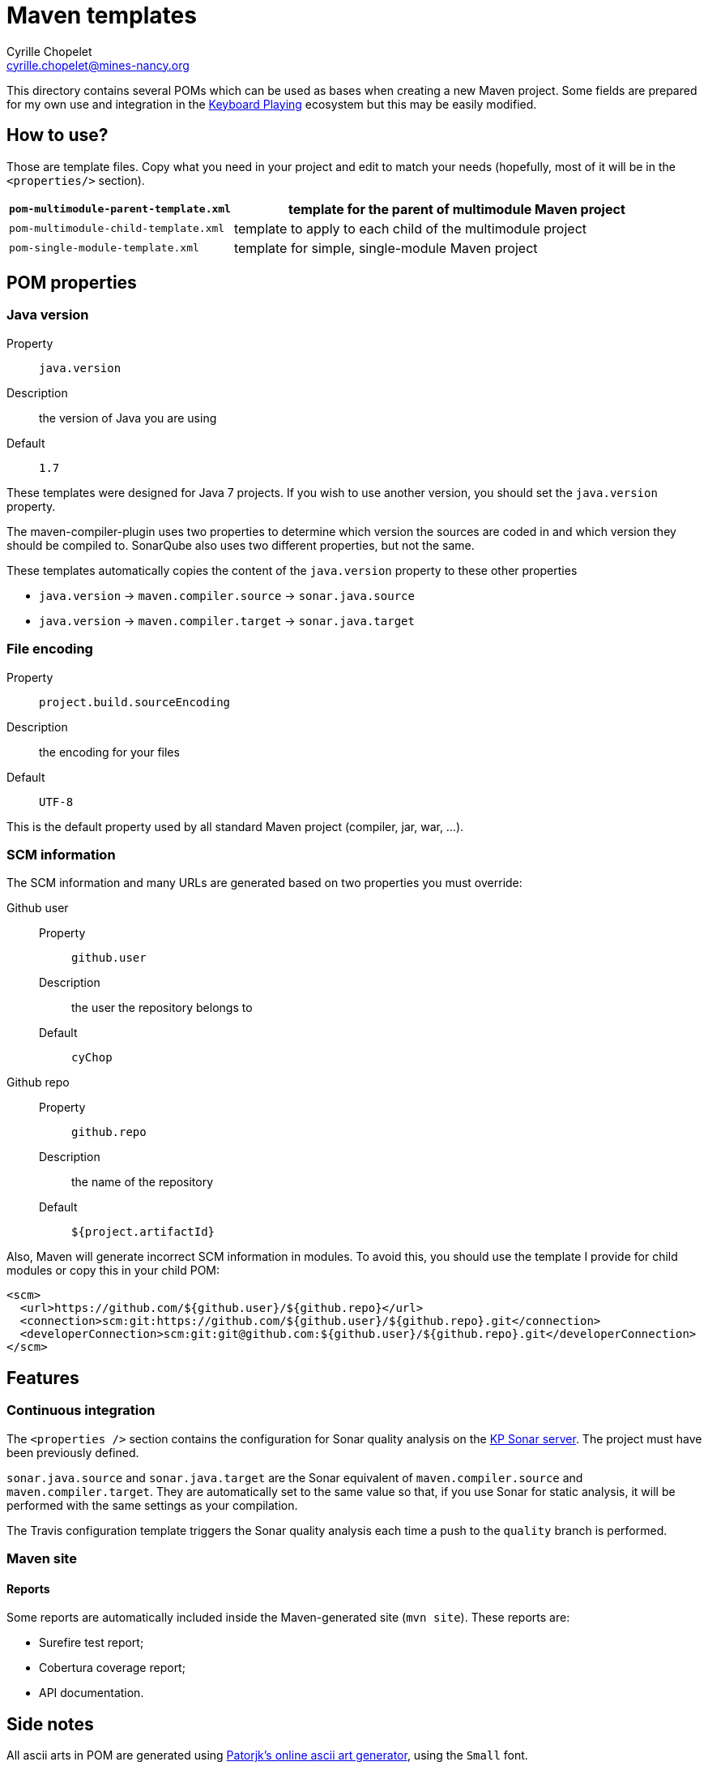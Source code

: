 = Maven templates
Cyrille Chopelet <cyrille.chopelet@mines-nancy.org>

This directory contains several POMs which can be used as bases when creating a new Maven project.
Some fields are prepared for my own use and integration in the http://keyboardplaying.org[Keyboard Playing] ecosystem but this may be easily modified.

== How to use?

Those are template files. Copy what you need in your project and edit to match your needs (hopefully, most of it will be in the `<properties/>` section).

[cols="1,2",options=""]
|===
| `pom-multimodule-parent-template.xml` | template for the parent of multimodule Maven project

| `pom-multimodule-child-template.xml`  | template to apply to each child of the multimodule project

| `pom-single-module-template.xml`      | template for simple, single-module Maven project
|===

== POM properties

=== Java version

Property:: `java.version`
Description:: the version of Java you are using
Default:: `1.7`

These templates were designed for Java 7 projects. If you wish to use another version, you should set the `java.version` property.

The maven-compiler-plugin uses two properties to determine which version the sources are coded in and which version they should be compiled to.
SonarQube also uses two different properties, but not the same.

These templates automatically copies the content of the `java.version` property to these other properties

* `java.version` -> `maven.compiler.source` -> `sonar.java.source`
* `java.version` -> `maven.compiler.target` -> `sonar.java.target`

=== File encoding

Property:: `project.build.sourceEncoding`
Description:: the encoding for your files
Default:: `UTF-8`

This is the default property used by all standard Maven project (compiler, jar, war, ...).

=== SCM information

The SCM information and many URLs are generated based on two properties you must override:

Github user::
  Property::: `github.user`
  Description::: the user the repository belongs to
  Default::: `cyChop`
Github repo::
  Property::: `github.repo`
  Description::: the name of the repository
  Default::: `${project.artifactId}`

Also, Maven will generate incorrect SCM information in modules. To avoid this, you should use the template I provide for child modules or copy this in your child POM:

[source,xml]
----
<scm>
  <url>https://github.com/${github.user}/${github.repo}</url>
  <connection>scm:git:https://github.com/${github.user}/${github.repo}.git</connection>
  <developerConnection>scm:git:git@github.com:${github.user}/${github.repo}.git</developerConnection>
</scm>
----

== Features

=== Continuous integration

The `<properties />` section contains the configuration for Sonar quality analysis on the http://sonar.keyboardplaying.org[KP Sonar server]. The project must have been previously defined.

`sonar.java.source` and `sonar.java.target` are the Sonar equivalent of `maven.compiler.source` and `maven.compiler.target`. They are automatically set to the same value so that, if you use Sonar for static analysis, it will be performed with the same settings as your compilation.

The Travis configuration template triggers the Sonar quality analysis each time a push to the `quality` branch is performed.

=== Maven site

==== Reports

Some reports are automatically included inside the Maven-generated site (`mvn site`). These reports are:

* Surefire test report;
* Cobertura coverage report;
* API documentation.

== Side notes

All ascii arts in POM are generated using http://patorjk.com/software/taag/#p=display&f=Small&t=Test[Patorjk's online ascii art generator], using the `Small` font.

They are included in comments as `CDATA` blocks. With the Eclipse configuration supplied within this repository, such blocks are not formatted, thus preserving the spaces instead of breaking the art.

[source,xml]
.Example
----
    <!--<![CDATA[
           _   _              _
          /_\ | |__  ___ _  _| |_
         / _ \| '_ \/ _ \ || |  _|
        /_/ \_\_.__/\___/\_,_|\__| ]]>-->
----
